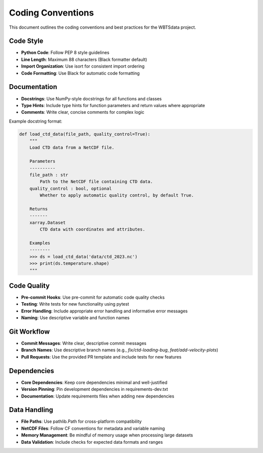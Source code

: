 Coding Conventions
==================

This document outlines the coding conventions and best practices for the WBTSdata project.

Code Style
----------

- **Python Code**: Follow PEP 8 style guidelines
- **Line Length**: Maximum 88 characters (Black formatter default)
- **Import Organization**: Use isort for consistent import ordering
- **Code Formatting**: Use Black for automatic code formatting

Documentation
-------------

- **Docstrings**: Use NumPy-style docstrings for all functions and classes
- **Type Hints**: Include type hints for function parameters and return values where appropriate
- **Comments**: Write clear, concise comments for complex logic

Example docstring format:

.. code-block:: python

    def load_ctd_data(file_path, quality_control=True):
        """
        Load CTD data from a NetCDF file.
        
        Parameters
        ----------
        file_path : str
            Path to the NetCDF file containing CTD data.
        quality_control : bool, optional
            Whether to apply automatic quality control, by default True.
            
        Returns
        -------
        xarray.Dataset
            CTD data with coordinates and attributes.
            
        Examples
        --------
        >>> ds = load_ctd_data('data/ctd_2023.nc')
        >>> print(ds.temperature.shape)
        """

Code Quality
------------

- **Pre-commit Hooks**: Use pre-commit for automatic code quality checks
- **Testing**: Write tests for new functionality using pytest
- **Error Handling**: Include appropriate error handling and informative error messages
- **Naming**: Use descriptive variable and function names

Git Workflow
------------

- **Commit Messages**: Write clear, descriptive commit messages
- **Branch Names**: Use descriptive branch names (e.g., `fix/ctd-loading-bug`, `feat/add-velocity-plots`)
- **Pull Requests**: Use the provided PR template and include tests for new features

Dependencies
------------

- **Core Dependencies**: Keep core dependencies minimal and well-justified
- **Version Pinning**: Pin development dependencies in requirements-dev.txt
- **Documentation**: Update requirements files when adding new dependencies

Data Handling
-------------

- **File Paths**: Use pathlib.Path for cross-platform compatibility
- **NetCDF Files**: Follow CF conventions for metadata and variable naming
- **Memory Management**: Be mindful of memory usage when processing large datasets
- **Data Validation**: Include checks for expected data formats and ranges